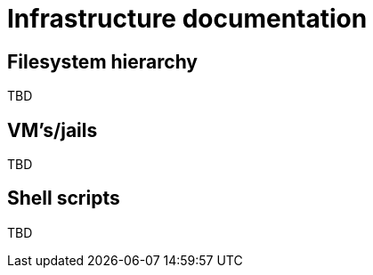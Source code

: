 = Infrastructure documentation

== Filesystem hierarchy

TBD

== VM's/jails

TBD

== Shell scripts

TBD
